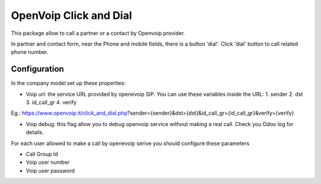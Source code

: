 OpenVoip Click and Dial
=======================

This package allow to call a partner or a contact by Openvoip provider.

In partner and contact form, near the Phone and mobile fields,
there is a button 'dial'. Click 'dial' button to call related phone number.


Configuration
-------------

In the company model set up these properties:

* Voip url: the service URL provided by openevoip SIP. You can use these variables inside the URL:
  1. sender
  2. dst
  3. id_call_gr
  4. verify

Eg.:
https://www.openvoip.it/click_and_dial.php?sender={sender}&dst={dst}&id_call_gr={id_call_gr}&verify={verify}

* Voip debug: this flag allow you to debug openvoip service without making a real call. Check you Odoo log for details.


For each user allowed to make a call by openevoip serive you should configure
these parameters

* Call Group Id
* Voip user number
* Voip user password

